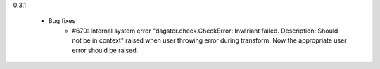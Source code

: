 0.3.1

   - Bug fixes
      - #670: Internal system error "dagster.check.CheckError: Invariant failed. Description: Should not be in context" raised when user throwing error during transform. Now the appropriate user error should be raised.
